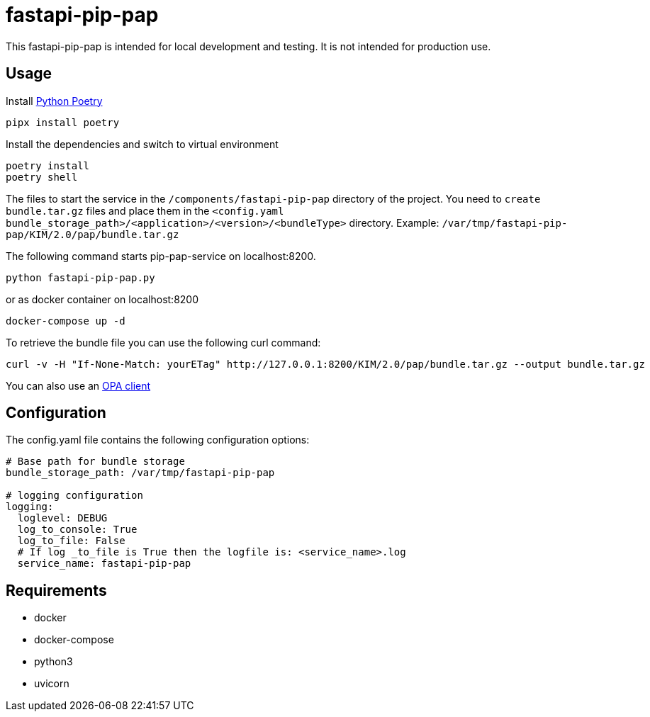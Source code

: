 = fastapi-pip-pap

This fastapi-pip-pap is intended for local development and testing. It is not intended for production use.

== Usage

Install https://python-poetry.org[Python Poetry] 

[source,sh]
----
pipx install poetry
----

Install the dependencies and switch to virtual environment
[source,sh]
----
poetry install
poetry shell
----

The files to start the service in the `/components/fastapi-pip-pap` directory of the project.
You need to `create bundle.tar.gz` files and place them in the `<config.yaml bundle_storage_path>/<application>/<version>/<bundleType>` directory.
Example: `/var/tmp/fastapi-pip-pap/KIM/2.0/pap/bundle.tar.gz`

The following command starts pip-pap-service on localhost:8200.
[source,sh]
----
python fastapi-pip-pap.py
----

or as docker container on localhost:8200
[source,sh]
----
docker-compose up -d
----

To retrieve the bundle file you can use the following curl command:
[source,sh]
----
curl -v -H "If-None-Match: yourETag" http://127.0.0.1:8200/KIM/2.0/pap/bundle.tar.gz --output bundle.tar.gz
----

You can also use an https://www.openpolicyagent.org/docs/latest/#running-opa[OPA client]

== Configuration

The config.yaml file contains the following configuration options:
[source,yaml]
----
# Base path for bundle storage
bundle_storage_path: /var/tmp/fastapi-pip-pap

# logging configuration
logging:
  loglevel: DEBUG
  log_to_console: True
  log_to_file: False
  # If log _to_file is True then the logfile is: <service_name>.log
  service_name: fastapi-pip-pap
----

== Requirements

* docker
* docker-compose
* python3
* uvicorn